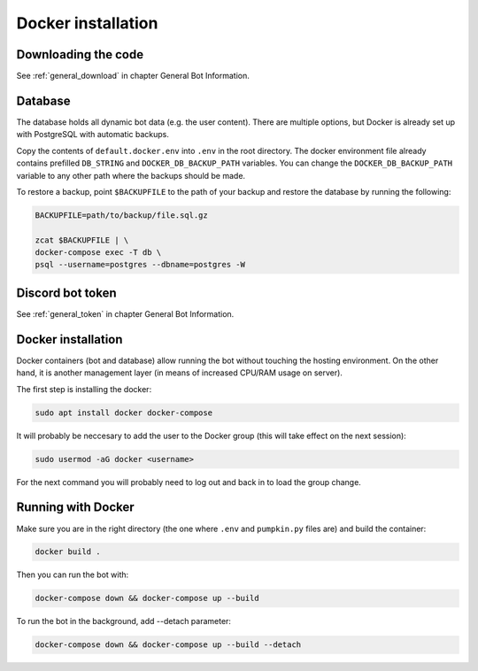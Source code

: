 .. _docker:

Docker installation
===================


.. _docker_download:

Downloading the code
--------------------

See :ref:`general_download` in chapter General Bot Information.


.. _docker_database:

Database
--------

The database holds all dynamic bot data (e.g. the user content). There are multiple options, but Docker is already set up with PostgreSQL with automatic backups.

Copy the contents of ``default.docker.env`` into ``.env`` in the root directory.
The docker environment file already contains prefilled ``DB_STRING`` and ``DOCKER_DB_BACKUP_PATH`` variables.
You can change the ``DOCKER_DB_BACKUP_PATH`` variable to any other path where the backups should be made.

To restore a backup, point ``$BACKUPFILE`` to the path of your backup and restore the database by running the following:

.. code-block:: bash

	BACKUPFILE=path/to/backup/file.sql.gz

	zcat $BACKUPFILE | \
	docker-compose exec -T db \
	psql --username=postgres --dbname=postgres -W


.. _docker_token:

Discord bot token
-----------------

See :ref:`general_token` in chapter General Bot Information.


.. _docker_installation:

Docker installation
-------------------

Docker containers (bot and database) allow running the bot without touching the hosting environment. On the other hand, it is another management layer (in means of increased CPU/RAM usage on server).

The first step is installing the docker:

.. code-block:: bash

	sudo apt install docker docker-compose

It will probably be neccesary to add the user to the Docker group (this will take effect on the next session):

.. code-block:: bash

	sudo usermod -aG docker <username>

For the next command you will probably need to log out and back in to load the group change.


.. _docker_run:

Running with Docker
-------------------

Make sure you are in the right directory (the one where ``.env`` and ``pumpkin.py`` files are) and build the container:

.. code-block:: bash

	docker build .

Then you can run the bot with:

.. code-block:: bash

	docker-compose down && docker-compose up --build

To run the bot in the background, add \-\-detach parameter:

.. code-block:: bash

	docker-compose down && docker-compose up --build --detach
